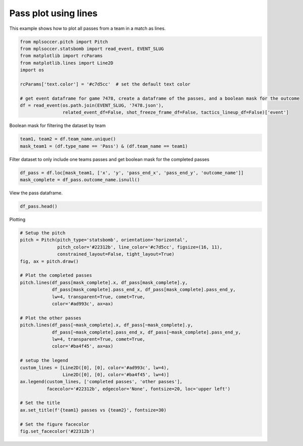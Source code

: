 .. only:: html

    .. note::
        :class: sphx-glr-download-link-note

        Click :ref:`here <sphx_glr_download_gallery_plot_lines.py>`     to download the full example code
    .. rst-class:: sphx-glr-example-title

    .. _sphx_glr_gallery_plot_lines.py:


=====================
Pass plot using lines
=====================

This example shows how to plot all passes from a team in a match as lines.


.. code-block:: default


    from mplsoccer.pitch import Pitch
    from mplsoccer.statsbomb import read_event, EVENT_SLUG
    from matplotlib import rcParams
    from matplotlib.lines import Line2D
    import os

    rcParams['text.color'] = '#c7d5cc'  # set the default text color

    # get event dataframe for game 7478, create a dataframe of the passes, and a boolean mask for the outcome
    df = read_event(os.path.join(EVENT_SLUG, '7478.json'),
                    related_event_df=False, shot_freeze_frame_df=False, tactics_lineup_df=False)['event']








Boolean mask for filtering the dataset by team


.. code-block:: default


    team1, team2 = df.team_name.unique()
    mask_team1 = (df.type_name == 'Pass') & (df.team_name == team1)








Filter dataset to only include one teams passes and get boolean mask for the completed passes


.. code-block:: default


    df_pass = df.loc[mask_team1, ['x', 'y', 'pass_end_x', 'pass_end_y', 'outcome_name']]
    mask_complete = df_pass.outcome_name.isnull()








View the pass dataframe.


.. code-block:: default


    df_pass.head()






.. only:: builder_html

    .. raw:: html

        <div>
        <style scoped>
            .dataframe tbody tr th:only-of-type {
                vertical-align: middle;
            }

            .dataframe tbody tr th {
                vertical-align: top;
            }

            .dataframe thead th {
                text-align: right;
            }
        </style>
        <table border="1" class="dataframe">
          <thead>
            <tr style="text-align: right;">
              <th></th>
              <th>x</th>
              <th>y</th>
              <th>pass_end_x</th>
              <th>pass_end_y</th>
              <th>outcome_name</th>
            </tr>
          </thead>
          <tbody>
            <tr>
              <th>20</th>
              <td>11.0</td>
              <td>80.0</td>
              <td>29.0</td>
              <td>68.0</td>
              <td>NaN</td>
            </tr>
            <tr>
              <th>22</th>
              <td>29.0</td>
              <td>67.0</td>
              <td>58.0</td>
              <td>80.0</td>
              <td>Out</td>
            </tr>
            <tr>
              <th>28</th>
              <td>56.0</td>
              <td>68.0</td>
              <td>75.0</td>
              <td>77.0</td>
              <td>NaN</td>
            </tr>
            <tr>
              <th>37</th>
              <td>95.0</td>
              <td>80.0</td>
              <td>110.0</td>
              <td>56.0</td>
              <td>NaN</td>
            </tr>
            <tr>
              <th>40</th>
              <td>109.0</td>
              <td>56.0</td>
              <td>106.0</td>
              <td>54.0</td>
              <td>Incomplete</td>
            </tr>
          </tbody>
        </table>
        </div>
        <br />
        <br />

Plotting


.. code-block:: default


    # Setup the pitch
    pitch = Pitch(pitch_type='statsbomb', orientation='horizontal',
                  pitch_color='#22312b', line_color='#c7d5cc', figsize=(16, 11),
                  constrained_layout=False, tight_layout=True)
    fig, ax = pitch.draw()

    # Plot the completed passes
    pitch.lines(df_pass[mask_complete].x, df_pass[mask_complete].y,
                df_pass[mask_complete].pass_end_x, df_pass[mask_complete].pass_end_y,
                lw=4, transparent=True, comet=True,
                color='#ad993c', ax=ax)

    # Plot the other passes
    pitch.lines(df_pass[~mask_complete].x, df_pass[~mask_complete].y,
                df_pass[~mask_complete].pass_end_x, df_pass[~mask_complete].pass_end_y,
                lw=4, transparent=True, comet=True,
                color='#ba4f45', ax=ax)

    # setup the legend
    custom_lines = [Line2D([0], [0], color='#ad993c', lw=4),
                    Line2D([0], [0], color='#ba4f45', lw=4)]
    ax.legend(custom_lines, ['completed passes', 'other passes'], 
              facecolor='#22312b', edgecolor='None', fontsize=20, loc='upper left')

    # Set the title
    ax.set_title(f'{team1} passes vs {team2}', fontsize=30)

    # Set the figure facecolor
    fig.set_facecolor('#22312b')




.. image:: /gallery/images/sphx_glr_plot_lines_001.png
    :class: sphx-glr-single-img






.. rst-class:: sphx-glr-timing

   **Total running time of the script:** ( 0 minutes  7.269 seconds)


.. _sphx_glr_download_gallery_plot_lines.py:


.. only :: html

 .. container:: sphx-glr-footer
    :class: sphx-glr-footer-example



  .. container:: sphx-glr-download sphx-glr-download-python

     :download:`Download Python source code: plot_lines.py <plot_lines.py>`



  .. container:: sphx-glr-download sphx-glr-download-jupyter

     :download:`Download Jupyter notebook: plot_lines.ipynb <plot_lines.ipynb>`


.. only:: html

 .. rst-class:: sphx-glr-signature

    `Gallery generated by Sphinx-Gallery <https://sphinx-gallery.github.io>`_
